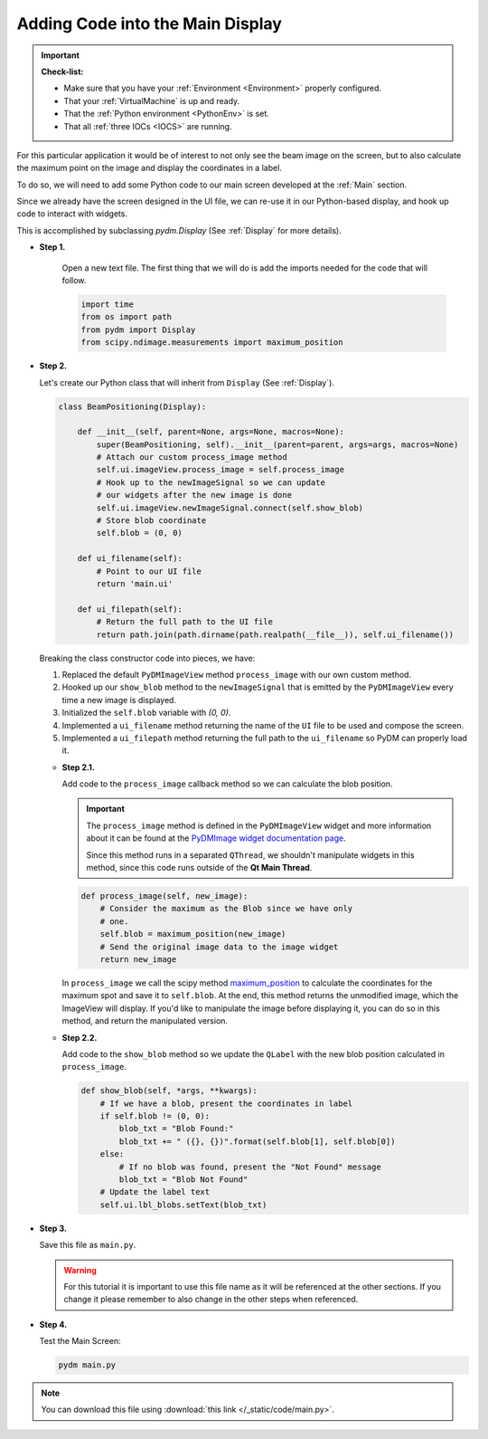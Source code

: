 .. _LittleCode:

Adding Code into the Main Display
=================================

.. important::

    **Check-list:**

    * Make sure that you have your :ref:`Environment <Environment>` properly configured.
    * That your :ref:`VirtualMachine` is up and ready.
    * That the :ref:`Python environment <PythonEnv>` is set.
    * That all :ref:`three IOCs <IOCS>` are running.

For this particular application it would be of interest to not only see the beam
image on the screen, but to also calculate the maximum point on the image and display
the coordinates in a label.

To do so, we will need to add some Python code to our main screen developed at
the :ref:`Main` section.

Since we already have the screen designed in the UI file, we can re-use it in
our Python-based display, and hook up code to interact with widgets.

This is accomplished by subclassing `pydm.Display` (See :ref:`Display` for more details).

* **Step 1.**

   Open a new text file.  The first thing that we will do is add the imports
   needed for the code that will follow.

   .. code-block:: python

       import time
       from os import path
       from pydm import Display
       from scipy.ndimage.measurements import maximum_position

* **Step 2.**

  Let's create our Python class that will inherit from ``Display`` (See :ref:`Display`).

  .. code-block:: python

      class BeamPositioning(Display):

          def __init__(self, parent=None, args=None, macros=None):
              super(BeamPositioning, self).__init__(parent=parent, args=args, macros=None)
              # Attach our custom process_image method
              self.ui.imageView.process_image = self.process_image
              # Hook up to the newImageSignal so we can update
              # our widgets after the new image is done
              self.ui.imageView.newImageSignal.connect(self.show_blob)
              # Store blob coordinate
              self.blob = (0, 0)

          def ui_filename(self):
              # Point to our UI file
              return 'main.ui'

          def ui_filepath(self):
              # Return the full path to the UI file
              return path.join(path.dirname(path.realpath(__file__)), self.ui_filename())

  Breaking the class constructor code into pieces, we have:

  #. Replaced the default ``PyDMImageView`` method ``process_image`` with our
     own custom method.
  #. Hooked up our ``show_blob`` method to the ``newImageSignal`` that is emitted
     by the ``PyDMImageView`` every time a new image is displayed.
  #. Initialized the ``self.blob`` variable with `(0, 0)`.
  #. Implemented a ``ui_filename`` method returning the name of the ``UI`` file to be used and
     compose the screen.
  #. Implemented a ``ui_filepath`` method returning the full path to the ``ui_filename`` so PyDM
     can properly load it.

  * **Step 2.1.**

    Add code to the ``process_image`` callback method so we can calculate the
    blob position.

    .. important::

       The ``process_image`` method is defined in the ``PyDMImageView`` widget
       and more information about it can be found at the
       `PyDMImage widget documentation page <https://slaclab.github.io/pydm/widgets/image.html>`_.

       Since this method runs in a separated ``QThread``, we shouldn't
       manipulate widgets in this method, since this code runs outside of the 
       **Qt Main Thread**.

    .. code-block:: python

        def process_image(self, new_image):
            # Consider the maximum as the Blob since we have only
            # one.
            self.blob = maximum_position(new_image)
            # Send the original image data to the image widget
            return new_image

    In ``process_image`` we call the scipy method `maximum_position <https://docs.scipy.org/doc/scipy-0.15.1/reference/generated/scipy.ndimage.measurements.maximum_position.html>`_
    to calculate the coordinates for the maximum spot and save it to ``self.blob``.
    At the end, this method returns the unmodified image, which the ImageView
    will display.  If you'd like to manipulate the image before displaying it,
    you can do so in this method, and return the manipulated version.

  * **Step 2.2.**

    Add code to the ``show_blob`` method so we update the ``QLabel`` with the
    new blob position calculated in ``process_image``.

    .. code-block:: python

        def show_blob(self, *args, **kwargs):
            # If we have a blob, present the coordinates in label
            if self.blob != (0, 0):
                blob_txt = "Blob Found:"
                blob_txt += " ({}, {})".format(self.blob[1], self.blob[0])
            else:
                # If no blob was found, present the "Not Found" message
                blob_txt = "Blob Not Found"
            # Update the label text
            self.ui.lbl_blobs.setText(blob_txt)


* **Step 3.**

  Save this file as ``main.py``.

  .. warning::
     For this tutorial it is important to use this file name as it will be referenced
     at the other sections. If you change it please remember to also change in the
     other steps when referenced.

* **Step 4.**

  Test the Main Screen:

  .. code-block:: bash

     pydm main.py

  .. figure:: /_static/action/little_code/main.gif
     :scale: 75 %
     :align: center

.. note::
    You can download this file using :download:`this link </_static/code/main.py>`.